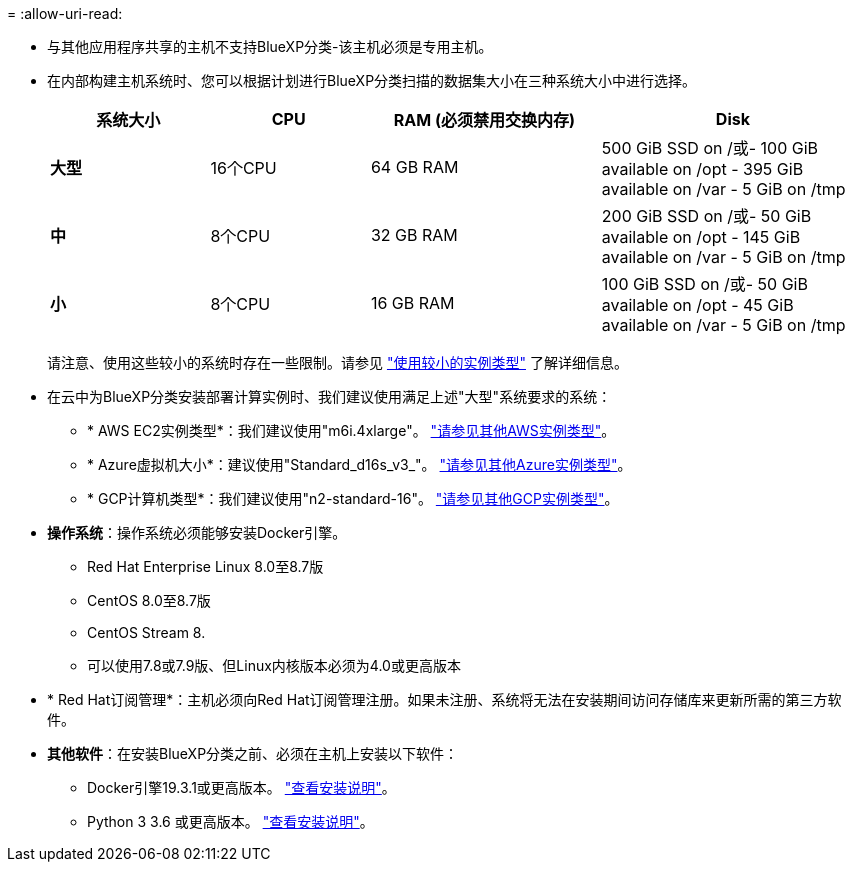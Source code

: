 = 
:allow-uri-read: 


* 与其他应用程序共享的主机不支持BlueXP分类-该主机必须是专用主机。


* 在内部构建主机系统时、您可以根据计划进行BlueXP分类扫描的数据集大小在三种系统大小中进行选择。
+
[cols="18,18,26,30"]
|===
| 系统大小 | CPU | RAM (必须禁用交换内存) | Disk 


| *大型* | 16个CPU | 64 GB RAM | 500 GiB SSD on /或- 100 GiB available on /opt - 395 GiB available on /var - 5 GiB on /tmp 


| *中* | 8个CPU | 32 GB RAM | 200 GiB SSD on /或- 50 GiB available on /opt - 145 GiB available on /var - 5 GiB on /tmp 


| *小* | 8个CPU | 16 GB RAM | 100 GiB SSD on /或- 50 GiB available on /opt - 45 GiB available on /var - 5 GiB on /tmp 
|===
+
请注意、使用这些较小的系统时存在一些限制。请参见 link:concept-cloud-compliance.html#using-a-smaller-instance-type["使用较小的实例类型"] 了解详细信息。

* 在云中为BlueXP分类安装部署计算实例时、我们建议使用满足上述"大型"系统要求的系统：
+
** * AWS EC2实例类型*：我们建议使用"m6i.4xlarge"。 link:reference-instance-types.html#aws-instance-types["请参见其他AWS实例类型"^]。
** * Azure虚拟机大小*：建议使用"Standard_d16s_v3_"。 link:reference-instance-types.html#azure-instance-types["请参见其他Azure实例类型"^]。
** * GCP计算机类型*：我们建议使用"n2-standard-16"。 link:reference-instance-types.html#gcp-instance-types["请参见其他GCP实例类型"^]。


* *操作系统*：操作系统必须能够安装Docker引擎。
+
** Red Hat Enterprise Linux 8.0至8.7版
** CentOS 8.0至8.7版
** CentOS Stream 8.
** 可以使用7.8或7.9版、但Linux内核版本必须为4.0或更高版本


* * Red Hat订阅管理*：主机必须向Red Hat订阅管理注册。如果未注册、系统将无法在安装期间访问存储库来更新所需的第三方软件。
* *其他软件*：在安装BlueXP分类之前、必须在主机上安装以下软件：
+
** Docker引擎19.3.1或更高版本。 https://docs.docker.com/engine/install/["查看安装说明"^]。
** Python 3 3.6 或更高版本。 https://www.python.org/downloads/["查看安装说明"^]。



